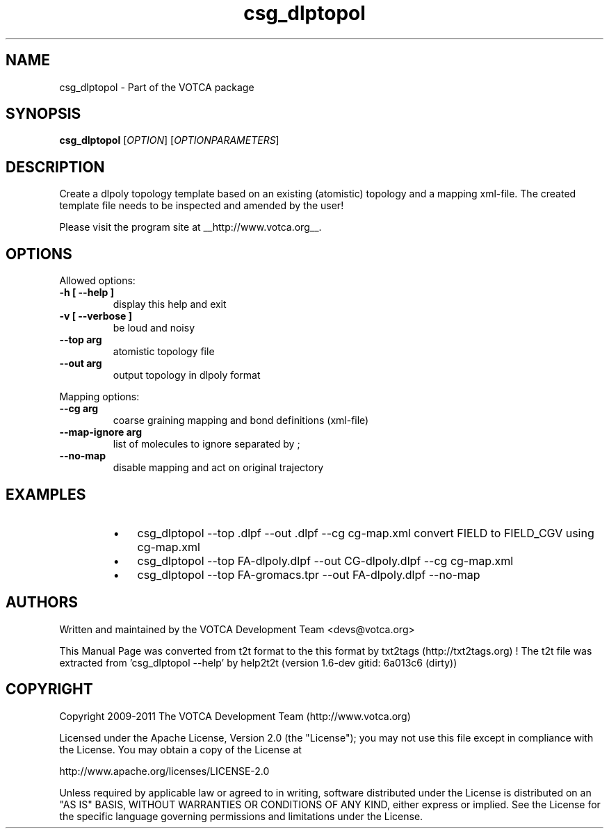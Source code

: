 .TH "csg_dlptopol" 1 "2019-11-11 18:11:01" "Version: 1.6-dev gitid: 6a013c6 (dirty)"


.SH NAME

.P
csg_dlptopol \- Part of the VOTCA package

.SH SYNOPSIS

.P
\fBcsg_dlptopol\fR [\fIOPTION\fR] [\fIOPTIONPARAMETERS\fR]

.SH DESCRIPTION

.P
Create a dlpoly topology template based on an existing (atomistic) topology and 
a mapping xml\-file. The created template file needs to be inspected and amended by the user!

.P
Please visit the program site at __http://www.votca.org__.

.SH OPTIONS

.P
Allowed options:

.TP
\fB\-h [ \-\-help ]\fR
display this help and exit
.TP
\fB\-v [ \-\-verbose ]\fR
be loud and noisy
.TP
\fB\-\-top arg\fR
atomistic topology file
.TP
\fB\-\-out arg\fR
output topology in dlpoly format

.P
Mapping options:

.TP
\fB\-\-cg arg\fR
coarse graining mapping and bond definitions
(xml\-file)
.TP
\fB\-\-map\-ignore arg\fR
list of molecules to ignore separated by ;
.TP
\fB\-\-no\-map\fR
disable mapping and act on original trajectory

.SH EXAMPLES

.RS
.IP \(bu 3
csg_dlptopol \-\-top .dlpf \-\-out .dlpf \-\-cg cg\-map.xml
convert FIELD to FIELD_CGV using cg\-map.xml
.IP \(bu 3
csg_dlptopol \-\-top FA\-dlpoly.dlpf \-\-out CG\-dlpoly.dlpf \-\-cg cg\-map.xml
.IP \(bu 3
csg_dlptopol \-\-top FA\-gromacs.tpr \-\-out FA\-dlpoly.dlpf \-\-no\-map
.RE

.SH AUTHORS

.P
Written and maintained by the VOTCA Development Team <devs@votca.org>

.P
This Manual Page was converted from t2t format to the this format by txt2tags (http://txt2tags.org) !
The t2t file was extracted from 'csg_dlptopol \-\-help' by help2t2t (version 1.6\-dev gitid: 6a013c6 (dirty))

.SH COPYRIGHT

.P
Copyright 2009\-2011 The VOTCA Development Team (http://www.votca.org)

.P
Licensed under the Apache License, Version 2.0 (the "License");
you may not use this file except in compliance with the License.
You may obtain a copy of the License at

.P
    http://www.apache.org/licenses/LICENSE\-2.0

.P
Unless required by applicable law or agreed to in writing, software
distributed under the License is distributed on an "AS IS" BASIS,
WITHOUT WARRANTIES OR CONDITIONS OF ANY KIND, either express or implied.
See the License for the specific language governing permissions and
limitations under the License.

.\" man code generated by txt2tags 2.6 (http://txt2tags.org)
.\" cmdline: txt2tags -q -t man -i csg_dlptopol.t2t -o csg_dlptopol.man
